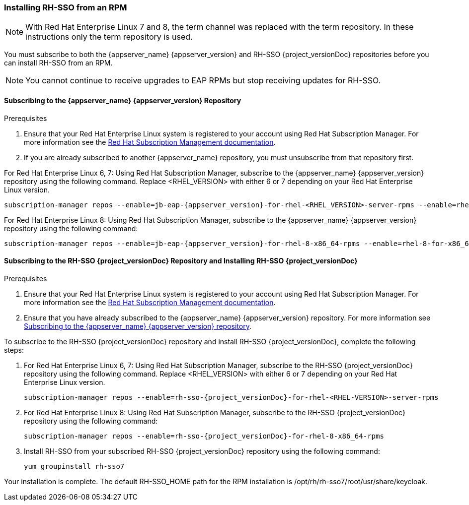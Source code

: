 [[_installing_rpm]]

=== Installing RH-SSO from an RPM

NOTE: With Red Hat Enterprise Linux 7 and 8, the term channel was replaced with the term repository. In these instructions only the term repository is used.

You must subscribe to both the {appserver_name} {appserver_version} and RH-SSO {project_versionDoc} repositories before you can install RH-SSO from an RPM.

NOTE: You cannot continue to receive upgrades to EAP RPMs but stop receiving updates for RH-SSO.

[[subscribing_EAP_repo]]
==== Subscribing to the {appserver_name} {appserver_version} Repository

.Prerequisites

. Ensure that your Red Hat Enterprise Linux system is registered to your account using Red Hat Subscription Manager. For more information see the link:https://access.redhat.com/documentation/en-us/red_hat_subscription_management/1/html-single/quick_registration_for_rhel/index[Red Hat Subscription Management documentation].

. If you are already subscribed to another {appserver_name} repository, you must unsubscribe from that repository first.

For Red Hat Enterprise Linux 6, 7: Using Red Hat Subscription Manager, subscribe to the {appserver_name} {appserver_version} repository using the following command. Replace <RHEL_VERSION> with either 6 or 7 depending on your Red Hat Enterprise Linux version.

[source,bash,subs="attributes+"]
----
subscription-manager repos --enable=jb-eap-{appserver_version}-for-rhel-<RHEL_VERSION>-server-rpms --enable=rhel-<RHEL_VERSION>-server-rpms
----

For Red Hat Enterprise Linux 8: Using Red Hat Subscription Manager, subscribe to the {appserver_name} {appserver_version} repository using the following command:

[source,bash,subs="attributes+"]
----
subscription-manager repos --enable=jb-eap-{appserver_version}-for-rhel-8-x86_64-rpms --enable=rhel-8-for-x86_64-baseos-rpms --enable=rhel-8-for-x86_64-appstream-rpms
----

==== Subscribing to the RH-SSO {project_versionDoc} Repository and Installing RH-SSO {project_versionDoc}

.Prerequisites

. Ensure that your Red Hat Enterprise Linux system is registered to your account using Red Hat Subscription Manager. For more information see the link:https://access.redhat.com/documentation/en-us/red_hat_subscription_management/1/html-single/quick_registration_for_rhel/index[Red Hat Subscription Management documentation].
. Ensure that you have already subscribed to the {appserver_name} {appserver_version} repository. For more information see xref:subscribing_EAP_repo[Subscribing to the {appserver_name} {appserver_version} repository].

To subscribe to the RH-SSO {project_versionDoc} repository and install RH-SSO {project_versionDoc}, complete the following steps:

. For Red Hat Enterprise Linux 6, 7: Using Red Hat Subscription Manager, subscribe to the RH-SSO {project_versionDoc} repository using the following command. Replace <RHEL_VERSION> with either 6 or 7 depending on your Red Hat Enterprise Linux version.
+
[source,bash,subs="attributes+"]
----
subscription-manager repos --enable=rh-sso-{project_versionDoc}-for-rhel-<RHEL-VERSION>-server-rpms
----

. For Red Hat Enterprise Linux 8: Using Red Hat Subscription Manager, subscribe to the RH-SSO {project_versionDoc} repository using the following command:
+
[source,bash,subs="attributes+"]
----
subscription-manager repos --enable=rh-sso-{project_versionDoc}-for-rhel-8-x86_64-rpms
----

. Install RH-SSO from your subscribed RH-SSO {project_versionDoc} repository using the following command:

 yum groupinstall rh-sso7

Your installation is complete. The default RH-SSO_HOME path for the RPM installation is /opt/rh/rh-sso7/root/usr/share/keycloak.
